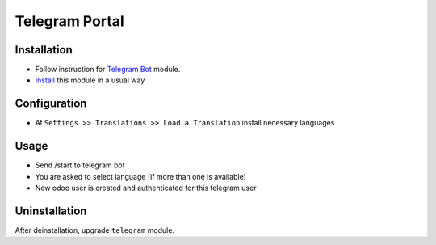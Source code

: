 =================
 Telegram Portal
=================

Installation
============

* Follow instruction for `Telegram Bot <https://apps.odoo.com/apps/modules/10.0/telegram>`__ module.
* `Install <https://odoo-development.readthedocs.io/en/latest/odoo/usage/install-module.html>`__ this module in a usual way

Configuration
=============

* At ``Settings >> Translations >> Load a Translation`` install necessary languages

Usage
=====

* Send /start to telegram bot
* You are asked to select language (if more than one is available)
* New odoo user is created and authenticated for this telegram user

Uninstallation
==============

After deinstallation, upgrade ``telegram`` module.
